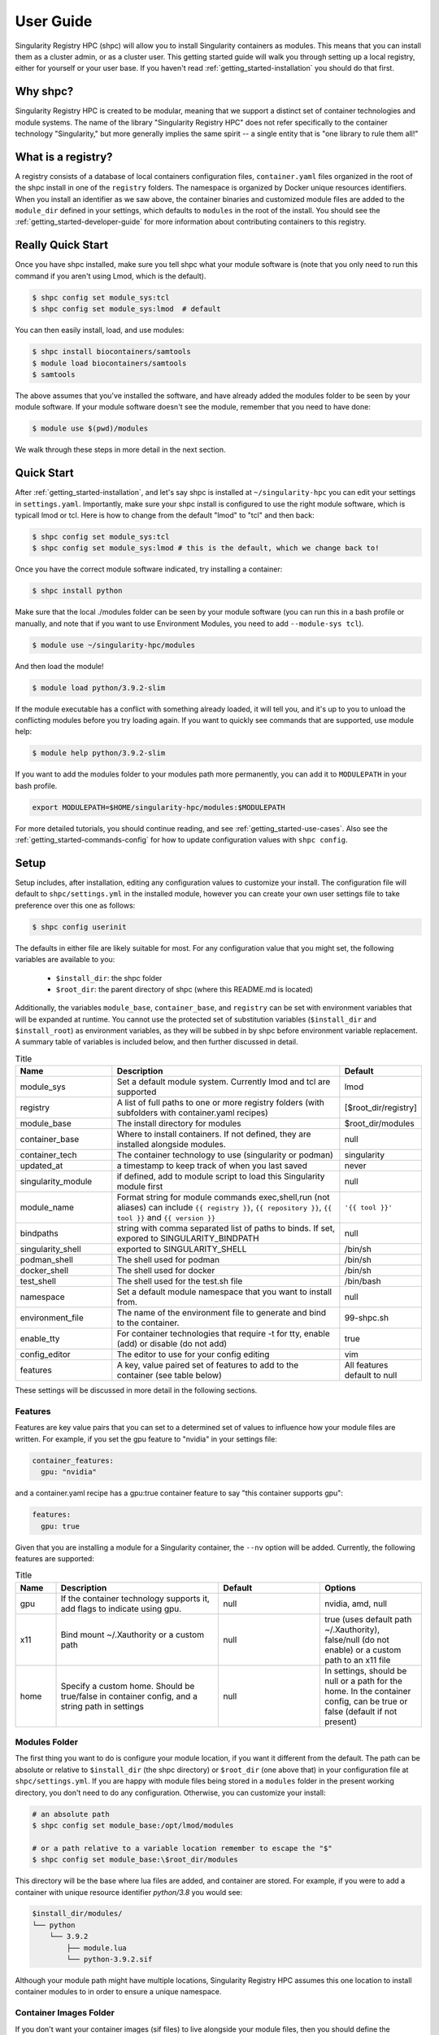 .. _getting_started-user-guide:

==========
User Guide
==========

Singularity Registry HPC (shpc) will allow you to install Singularity containers as
modules. This means that you can install them as a cluster admin, or as a cluster user.
This getting started guide will walk you through setting up a local registry,
either for yourself or your user base. If you haven't read :ref:`getting_started-installation`
you should do that first.

Why shpc?
=========

Singularity Registry HPC is created to be modular, meaning that we support a distinct
set of container technologies and module systems. The name of the library "Singularity
Registry HPC" does not refer specifically to the container technology "Singularity,"
but more generally implies the same spirit -- a single entity that is "one library to rule them all!"


What is a registry?
===================

A registry consists of a database of local containers configuration files, ``container.yaml``
files organized in the root of the shpc install in one of the ``registry`` folders. The namespace
is organized by Docker unique resources identifiers. When you install an identifier
as we saw above, the container binaries and customized module files are added to 
the ``module_dir`` defined in your settings, which defaults to ``modules`` in the
root of the install. You should see the :ref:`getting_started-developer-guide`
for more information about contributing containers to this registry.


Really Quick Start
==================

Once you have shpc installed, make sure you tell shpc what your module software is
(note that you only need to run this command if you aren't using Lmod, which is the
default).

.. code-block:: console

    $ shpc config set module_sys:tcl
    $ shpc config set module_sys:lmod  # default


You can then easily install, load, and use modules:

.. code-block:: console

    $ shpc install biocontainers/samtools
    $ module load biocontainers/samtools
    $ samtools


The above assumes that you've installed the software, and have already
added the modules folder to be seen by your module software. If your module
software doesn't see the module, remember that you need to have done:

.. code-block:: console

    $ module use $(pwd)/modules


We walk through these steps in more detail in the next section.


Quick Start
===========

After  :ref:`getting_started-installation`, and let's say shpc is installed 
at ``~/singularity-hpc`` you can edit your settings in ``settings.yaml``.
Importantly, make sure your shpc install is configured to use the right module
software, which is typicall lmod or tcl. Here is how to change from the default 
"lmod" to "tcl" and then back:

.. code-block:: console

    $ shpc config set module_sys:tcl
    $ shpc config set module_sys:lmod # this is the default, which we change back to!


Once you have the correct module software indicated, try installing a container:

.. code-block:: console

    $ shpc install python
    
Make sure that the local ./modules folder can be seen by your module software
(you can run this in a bash profile or manually, and note that if you want to 
use Environment Modules, you need to add ``--module-sys tcl``).

.. code-block:: console

    $ module use ~/singularity-hpc/modules


And then load the module!

.. code-block:: console

    $ module load python/3.9.2-slim

If the module executable has a conflict with something already loaded, it
will tell you, and it's up to you to unload the conflicting modules before you
try loading again. If you want to quickly see commands that are supported, use module
help:

.. code-block:: console

    $ module help python/3.9.2-slim

If you want to add the modules folder to your modules path more permanently,
you can add it to ``MODULEPATH`` in your bash profile.

.. code-block:: console

    export MODULEPATH=$HOME/singularity-hpc/modules:$MODULEPATH


For more detailed tutorials, you should continue reading,
and see :ref:`getting_started-use-cases`. Also see the :ref:`getting_started-commands-config` for how to update configuration values with ``shpc config``.


Setup
=====

Setup includes, after installation, editing any configuration values to
customize your install. The configuration file will default to ``shpc/settings.yml``
in the installed module, however you can create your own user settings file to
take preference over this one as follows:

.. code-block:: console

    $ shpc config userinit


The defaults in either file are likely suitable for most. For any configuration value 
that you might set, the following variables are available to you:

 - ``$install_dir``: the shpc folder
 - ``$root_dir``: the parent directory of shpc (where this README.md is located)


Additionally, the variables ``module_base``, ``container_base``, and ``registry``
can be set with environment variables that will be expanded at runtime. You cannot
use the protected set of substitution variables (``$install_dir`` and ``$install_root``)
as environment variables, as they will be subbed in by shpc before environment
variable replacement. A summary table of variables is included below, and then further discussed in detail.


.. list-table:: Title
   :widths: 25 65 10
   :header-rows: 1

   * - Name
     - Description
     - Default
   * - module_sys
     - Set a default module system. Currently lmod and tcl are supported
     - lmod
   * - registry
     - A list of full paths to one or more registry folders (with subfolders with container.yaml recipes)
     - [$root_dir/registry]
   * - module_base
     - The install directory for modules
     - $root_dir/modules
   * - container_base
     - Where to install containers. If not defined, they are installed alongside modules.
     - null
   * - container_tech
     - The container technology to use (singularity or podman)
     - singularity
   * - updated_at
     - a timestamp to keep track of when you last saved
     - never
   * - singularity_module
     - if defined, add to module script to load this Singularity module first
     - null
   * - module_name
     - Format string for module commands exec,shell,run (not aliases) can include ``{{ registry }}``, ``{{ repository }}``, ``{{ tool }}`` and ``{{ version }}``
     - ``'{{ tool }}'``
   * - bindpaths
     - string with comma separated list of paths to binds. If set, expored to SINGULARITY_BINDPATH
     - null
   * - singularity_shell
     - exported to SINGULARITY_SHELL
     - /bin/sh
   * - podman_shell
     - The shell used for podman
     - /bin/sh
   * - docker_shell
     - The shell used for docker
     - /bin/sh
   * - test_shell
     - The shell used for the test.sh file
     - /bin/bash
   * - namespace
     - Set a default module namespace that you want to install from.
     - null
   * - environment_file
     - The name of the environment file to generate and bind to the container.
     - 99-shpc.sh
   * - enable_tty
     - For container technologies that require -t for tty, enable (add) or disable (do not add)
     - true
   * - config_editor
     - The editor to use for your config editing
     - vim
   * - features
     - A key, value paired set of features to add to the container (see table below)
     - All features default to null


These settings will be discussed in more detail in the following sections.

Features
--------

Features are key value pairs that you can set to a determined set of values
to influence how your module files are written. For example, if you set the
gpu feature to "nvidia" in your settings file:

.. code-block:: yaml

    container_features:
      gpu: "nvidia"


and a container.yaml recipe has a gpu:true container feature to say "this container
supports gpu":

.. code-block:: yaml

    features:
      gpu: true
     
Given that you are installing a module for a Singularity container, the ``--nv``
option will be added. Currently, the following features are supported:


.. list-table:: Title
   :widths: 10 40 25 25
   :header-rows: 1

   * - Name
     - Description
     - Default
     - Options
   * - gpu
     - If the container technology supports it, add flags to indicate using gpu.
     - null
     - nvidia, amd, null
   * - x11
     - Bind mount ~/.Xauthority or a custom path
     - null
     - true (uses default path ~/.Xauthority), false/null (do not enable) or a custom path to an x11 file
   * - home
     - Specify a custom home. Should be true/false in container config, and a string path in settings
     - null
     - In settings, should be null or a path for the home. In the container config, can be true or false (default if not present)


Modules Folder
--------------

The first thing you want to do is configure your module location, if you want it different
from the default. The path can be absolute or relative to ``$install_dir`` (the shpc
directory) or ``$root_dir`` (one above that) in your
configuration file at ``shpc/settings.yml``. If you are happy
with module files being stored in a ``modules`` folder in the present working
directory, you don't need to do any configuration. Otherwise, you can customize
your install:

.. code-block:: console

    # an absolute path
    $ shpc config set module_base:/opt/lmod/modules

    # or a path relative to a variable location remember to escape the "$"
    $ shpc config set module_base:\$root_dir/modules


This directory will be the base where lua files are added, and container are stored.
For example, if you were to add a container with unique resource identifier `python/3.8`
you would see:

.. code-block:: console

    $install_dir/modules/
    └── python
        └── 3.9.2
            ├── module.lua
            └── python-3.9.2.sif

Although your module path might have multiple locations, Singularity Registry HPC 
assumes this one location to install container modules to in order to ensure
a unique namespace. 


Container Images Folder
-----------------------

If you don't want your container images (sif files) to live alongside your
module files, then you should define the ``container_base`` to be something
non-null (a path that exists). For example:

.. code-block:: console

    $ mkdir -p /tmp/containers
    $ shpc config set container_base:/tmp/containers


The same hierarchy will be preserved as to not put all containers in the same
directory.


Registry
--------

The registry parameter is a list of one or more registry locations (filesystem
directories) where shpc will search for ``container.yaml`` files. The default
registry shipped with shpc is the folder in the root of the repository, but 
you can add or remove entries via the config variable ``registry``


.. code-block:: console

    # change to your own registry of container yaml configs
    $ shpc config set registry:/opt/lmod/registry



Module Names
------------

The setting ``module_name`` is a format string in `Jinja2 <https://jinja.palletsprojects.com/en/3.0.x/>`_ 
that is used to generate your module command names. For each module, in addition
to aliases that are custom to the module, a set of commands for run, inspect, exec,
and shell are generated. These commands will use the ``module_name`` format string
to determine their names. For example, for a python container with the default ``module_name``
of "{{ tool }}" we will derive the following aliases for a Singularity module:

.. code-block:: console

    python-shell
    python-run
    python-exec
    python-inspect-deffile
    python-inspect-runscript

A container identifier is parsed as follows:

.. code-block:: console

    # quay.io   /biocontainers/samtools:latest
    # <registry>/ <repository>/  <tool>:<version>


So by default, we use tool because it's likely closest to the command that is wanted.
But let's say you had two versions of samtools - the namespaces would conflict! You
would want to change your format string to ``{{ repository }}-{{ tool }}`` to be
perhaps "biocontainers-samtools-exec" and "another-samtools-exec." 
If you change the format string to ``{{ tool }}-{{ version }}`` you would see:

.. code-block:: console

    python-3.9.5-alpine-shell
    python-3.9.5-alpine-run
    python-3.9.5-alpine-exec
    python-3.9.5-alpine-deffile
    python-3.9.5-alpine-runscript


And of course you are free to add any string that you wish, e.g., ``plab-{{ tool }}``

.. code-block:: console

    plab-python-shell

These prefixes are currently only provided to the automatically generated
commands. Aliases that are custom to the container are not modified.


Module Software
---------------

The default module software is currently Lmod, and there is also support for environment
modules that only use tcl (tcl). If you
are interested in adding another module type, please `open an issue <https://github.com/singularityhub/singularity-hpc>`_ and
provide description and links to what you have in mind. You can either specify the
module software on the command line:


.. code-block:: console

    $ shpc install --module-sys tcl python


or you can set the global variable to what you want to use (it defaults to lmod):

.. code-block:: console

    $ shpc config set module_sys:tcl


The command line argument, if provided, always over-rides the default.


Container Technology
--------------------

The default container technology to pull and then provide to users is Singularity,
and we have also recently added Podman and Docker, and will add support for Shifter and Sarus soon.
Akin to module software, you can specify the container technology to use on a global
setting, or via a one-off command:


.. code-block:: console

    $ shpc install --container-tech podman python


or for a global setting:

.. code-block:: console

    $ shpc config set container_tech:podman


If you would like support for a different container technology that has not been
mentioned, please also `open an issue <https://github.com/singularityhub/singularity-hpc>`_ and
provide description and links to what you have in mind.

.. _getting_started-commands:


Commands
========

The following commands are available! For any command, the default module system
is lmod, and you can change this to tcl by way of adding the ``--module-sys`` argument
after your command of interest.

.. code-block:: console

    $ shpc <command> --module-sys tcl <args>


.. _getting_started-commands-config:


Config
------

If you want to edit a configuration value, you can either edit the ``shpc/settings.yml``
file directly, or you can use ``shpc config``, which will accept:

 - set to set a parameter and value
 - get to get a parameter by name
 - add to add a value to a parameter that is a list (e.g., registry)
 - remove to remove a value from a parameter that is a list

The following example shows changing the default module_base path from the install directory modules folder.

.. code-block:: console

    # an absolute path
    $ shpc config set module_base:/opt/lmod/modules

    # or a path relative to the install directory, remember to escape the "$"
    $ shpc config set module_base:\$install_dir/modules


And then to get values:

.. code-block:: console

    $ shpc config get module_base


And to add and remove a value to a list:

.. code-block:: console

    $ shpc config add registry:/tmp/registry
    $ shpc config remove registry:/tmp/registry


You can also open the config in the editor defined in settings at ``config_editor``

.. code-block:: console

    $ shpc config edit
    

which defaults to vim.

Show and Install
----------------

The most basic thing you might want to do is install an already existing
recipe in the registry. You might first want to show the known registry entries
first. To show all entries, you can run:

.. code-block:: console

    $ shpc show
    tensorflow/tensorflow
    python
    singularityhub/singularity-deploy

The default will not show versions available. To flatten out this list and include versions for each, you can do:

.. code-block:: console

    $ shpc show --versions
    tensorflow/tensorflow:2.2.2
    python:3.9.2-slim
    python:3.9.2-alpine
    singularityhub/singularity-deploy:salad


To filter down the result set, use ``--filter``:


.. code-block:: console

    $ shpc show --filter bio
    biocontainers/bcftools
    biocontainers/vcftools
    biocontainers/bedtools
    biocontainers/tpp


To get details about a package, you would then add it's name to show:

.. code-block:: console

    $ shpc show python


And then you can install a version that you like (or don't specify to default to
the latest, which in this case is 3.9.2-slim). You will see the container pulled, 
and then a message to indicate that the module was created. 


.. code-block:: console
    
    $ shpc install python
    ...
    Module python/3.9.2 is created.


.. code-block:: console

    $ tree modules/
    modules/
    └── python
        └── 3.9.2
            ├── module.lua
            └── python-3.9.2.sif

    2 directories, 2 files
    

You can also install a specific tag (as shown in list).
    
.. code-block:: console

    $ shpc install python:3.9.2-alpine
    

Note that Lmod is the default for the module system, and Singularity for
the container technology.
If you don't have any module software on your system, you can now test interacting
with the module via the :ref:`getting_started-development` instructions.


Namespace
---------

Let's say that you are exclusively using continers in the namespace ghcr.io/autamus.

.. code-block:: console

    registry/ghcr.io/
    └── autamus
        ├── abi-dumper
        ├── abyss
        ├── accumulo
        ├── addrwatch
        ...
        ├── xrootd
        ├── xz
        └── zlib


It can become arduous to type the entire namespace every time! For this purpose,
you can set a namespace:

.. code-block:: console

    $ shpc namespace use ghcr.io/autamus

And then instead of asking to install clingo as follows:

.. code-block:: console

    $ shpc install ghcr.io/autamus/clingo
    

You can simply ask for:


.. code-block:: console

    $ shpc install clingo
    
    
And when you are done, unset the namespace.


.. code-block:: console

    $ shpc namespace unset


Note that you can also set the namespace as any other setting:

.. code-block:: console

    $ shpc config set namespace:ghcr.io/autamus

Namespaces currently work with:

 - install
 - uninstall
 - show
 - add
 - check

List
----

Once a module is installed, you can use list to show installed modules (and versions).
The default list will flatten out module names and tags into a single list
to make it easy to copy paste:

.. code-block:: console

    $ shpc list
        biocontainers/samtools:v1.9-4-deb_cv1
                        python:3.9.2-alpine
                        python:3.9.5-alpine
                        python:3.9.2-slim
                      dinosaur:fork
                 vanessa/salad:latest
                         salad:latest
      ghcr.io/autamus/prodigal:latest
      ghcr.io/autamus/samtools:latest
        ghcr.io/autamus/clingo:5.5.0


However, if you want a shorter version that shows multiple tags alongside
each unique module name, just add ``--short``:

.. code-block:: console

    $ shpc list --short

        biocontainers/samtools: v1.9-4-deb_cv1
                        python: 3.9.5-alpine, 3.9.2-alpine, 3.9.2-slim
                      dinosaur: fork
                 vanessa/salad: latest
                         salad: latest
      ghcr.io/autamus/prodigal: latest
      ghcr.io/autamus/samtools: latest
        ghcr.io/autamus/clingo: 5.5.0


Inspect
-------

Once you install a module, you might want to inspect the associated container! You
can do that as follows:

.. code-block:: console

    $ shpc inspect python:3.9.2-slim
    👉️ ENVIRONMENT 👈️
    /.singularity.d/env/10-docker2singularity.sh : #!/bin/sh
    export PATH="/usr/local/bin:/usr/local/sbin:/usr/local/bin:/usr/sbin:/usr/bin:/sbin:/bin"
    export LANG="${LANG:-"C.UTF-8"}"
    export GPG_KEY="${GPG_KEY:-"E3FF2839C048B25C084DEBE9B26995E310250568"}"
    export PYTHON_VERSION="${PYTHON_VERSION:-"3.9.2"}"
    export PYTHON_PIP_VERSION="${PYTHON_PIP_VERSION:-"21.0.1"}"
    export PYTHON_GET_PIP_URL="${PYTHON_GET_PIP_URL:-"https://github.com/pypa/get-pip/raw/b60e2320d9e8d02348525bd74e871e466afdf77c/get-pip.py"}"
    export PYTHON_GET_PIP_SHA256="${PYTHON_GET_PIP_SHA256:-"c3b81e5d06371e135fb3156dc7d8fd6270735088428c4a9a5ec1f342e2024565"}"
    /.singularity.d/env/90-environment.sh : #!/bin/sh
    # Custom environment shell code should follow

    👉️ LABELS 👈️
    org.label-schema.build-arch : amd64
    org.label-schema.build-date : Sunday_4_April_2021_20:51:45_MDT
    org.label-schema.schema-version : 1.0
    org.label-schema.usage.singularity.deffile.bootstrap : docker
    org.label-schema.usage.singularity.deffile.from : python@sha256:85ed629e6ff79d0bf796339ea188c863048e9aedbf7f946171266671ee5c04ef
    org.label-schema.usage.singularity.version : 3.6.0-rc.4+501-g42a030f8f

    👉️ DEFFILE 👈️
    bootstrap: docker
    from: python@sha256:85ed629e6ff79d0bf796339ea188c863048e9aedbf7f946171266671ee5c04ef


We currently don't show the runscript, as they can be very large. However, if you want
to see it:

    $ shpc inspect --runscript python:3.9.2-slim


Or to get the entire metadata entry dumped as json to the terminal:

.. code-block:: console

    $ shpc inspect --json python:3.9.2-slim


.. _getting_started-commands-test:



Test
----

Singularity HPC makes it easy to test the full flow of installing and interacting
with modules. This functionality requires a module system (e.g., Lmod) to be installed,
and the assumption is that the test is being run in a shell environment where any
supporting modules (e.g., loading Singularity or Podman) would be found if needed.
This is done by way of extending the exported ``$MODULEPATH``. To run a test, you
can do:

.. code-block:: console

    shpc test python


If you don't have it, you can run tests in the provided docker container. 

.. code-block:: console

    docker build -t singularity-hpc .
    docker run --rm -it singularity-hpc shpc test python


Note that the ``Dockerfile.tcl`` builds an equivalent container with tcl modules.

.. code-block:: console

    $ docker build -f Dockerfile.tcl -t singularity-hpc .


If you want to stage a module install (e.g., install to a temporary directory and not remove it) do:


.. code-block:: console

    shpc test --stage python


To do this with Docker you would do:

.. code-block:: console

    $ docker run --rm -it singularity-hpc bash
    [root@1dfd9fe90443 code]# shpc test --stage python
    ...
    /tmp/shpc-test.fr1ehcrg


And then the last line printed is the directory where the stage exists,
which is normally cleaned up. You can also choose to skip testing the module
(e.g., lmod):


.. code-block:: console

    shpc test --skip-module python


Along with testing the container itself (the commands are defined in the ``tests``
section of a ``container.yaml``.


.. code-block:: console

    shpc test --skip-module --commands python


Uninstall
---------

To uninstall a module, since we are targeting a module folder, instead of
providing a container unique resource identifier like `python:3.9.2-alpine`,
we provide the module path relative to your module directory. E.g.,

.. code-block:: console

    $ shpc uninstall python:3.9.2-alpine


You can also uninstall an entire family  of modules:

.. code-block:: console

    $ shpc uninstall python

The uninstall will go up to the top level module folder but not remove it
in the case that you've added it to your ``MODULEPATH``.

Pull
----

Singularity Registry HPC tries to support researchers that cannot afford to
pay for a special Singularity registry, and perhaps don't want to pull
from a Docker URI. For this purpose, you can use the `Singularity Deploy <https://github.com/singularityhub/singularity-deploy>`_
template to create containers as releases associated with the same GitHub
repository, and then pull them down directly with the shpc client with
the ``gh://`` unique resource identifier as follows:

.. code-block:: console

    $ shpc pull gh://singularityhub/singularity-deploy/0.0.1:latest
    $ shpc pull gh://singularityhub/singularity-deploy/0.0.1:salad
    $ shpc pull gh://singularityhub/singularity-deploy/0.0.1:pokemon


In the example above, our repository is called ``singularityhub/singularity-deploy``,
and in the root we have three recipes:

 - Singularity (builds to latest)
 - Singularity.salad
 - Singularity.pokemon

And in the ``VERSION`` file in the root, we have ``0.0.1`` which corresponds with
the GitHub release. This will pull to a container.  For example:

.. code-block:: console

    $ shpc pull gh://singularityhub/singularity-deploy/0.0.1:latest
    singularity pull --name /home/vanessa/Desktop/Code/singularity-hpc/singularityhub-singularity-deploy.latest.sif https://github.com/singularityhub/singularity-deploy/releases/download/0.0.1/singularityhub-singularity-deploy.latest.sif
    /home/vanessa/Desktop/Code/singularity-hpc/singularityhub-singularity-deploy.latest.sif

And then you are ready to go!

.. code-block:: console

    $ singularity shell singularityhub-singularity-deploy.latest.sif 
    Singularity> 


See the `Singularity Deploy <https://github.com/singularityhub/singularity-deploy>`_ repository
for complete details for how to set up your container! Note that this uri (``gh://``)
can also be used in a registry entry.


Shell
-----

If you want a quick way to shell into an installed module's container
(perhaps to look around or debug without the module software being available) you can use
``shell``. For example:

.. code-block:: console

    shpc shell vanessa/salad:latest
    Singularity> /code/salad fork

     My life purpose: I cut butter.  
    
                       ________  .====
                      [________>< :===
                                 '==== 



If you want to interact with the shpc Python client directly, you can
do shell without a module identifier. This will give you a python terminal,
which defaults to ipython, and then python and
bypython (per what is available on your system). To start a shell:

.. code-block:: console

    $ shpc shell


or with a specific interpreter:

.. code-block:: console

    $ shpc shell -i python


And then you can interact with the client, which will be loaded.

.. code-block:: python

    client
    [shpc-client]

    client.list()
    python

    client.install('python')



Show
----

As shown above, show is a general command to show the metadata file for a registry entry:

.. code-block:: console

    $ shpc show python
    docker: python
    latest:
      3.9.2-slim: sha256:85ed629e6ff79d0bf796339ea188c863048e9aedbf7f946171266671ee5c04ef
    tags:
      3.9.2-slim: sha256:85ed629e6ff79d0bf796339ea188c863048e9aedbf7f946171266671ee5c04ef
      3.9.2-alpine: sha256:23e717dcd01e31caa4a8c6a6f2d5a222210f63085d87a903e024dd92cb9312fd
    filter:
    - 3.9.*
    maintainer: '@vsoch'
    url: https://hub.docker.com/_/python
    aliases:
      python: /usr/local/bin/python

Or without any arguments, it will show a list of all registry entries available:

.. code-block:: console

    $ shpc show
    python


Check
-----

How do you know if there is a newer version of a package to install? In
the future, if you pull updates from the main repository, we will have a bot
running that updates container versions (digests) as well as tags. Here
is how to check if a module (the tag) is up to date.

.. code-block:: console

    $ shpc check tensorflow/tensorflow
    ⭐️ latest tag 2.2.2 is up to date. ⭐️


And if you want to check a specific digest for tag (e.g., if you use "latest" it
is subject to change!)

.. code-block:: console

    $ shpc check tensorflow/tensorflow:2.2.2
    ⭐️ tag 2.2.2 is up to date. ⭐️

As a trick, you can loop through registry entries with ``shpc show``. The return
value will be 0 is there are no updates, and 1 otherwise. This is a trick
we use to check for new recipes to test.

.. code-block:: console



Add
---

It might be the case that you have a container locally, and you want to
make it available as a module (without pulling it from a registry). Although
this is discouraged because it means you will need to manually maintain
versions, shpc does support the "add" command to do this. You can simply provide
the container path and the unique resource identifier:

.. code-block:: console

    $ shpc add salad_latest.sif vanessa/salad:latest

If the unique resource identifier corresponds with a registry entry, you
will not be allowed to create it, as this would create a namespace conflict.
Since we don't have a configuration file to define custom aliases, the container
will just be exposed as it's command to run it.

Get
---

If you want to quickly get the path to a container binary, you can use get.

.. code-block:: console

    $ shpc get vanessa/salad:latest
    /home/vanessa/Desktop/Code/singularity-hpc/modules/vanessa/salad/latest/vanessa-salad-latest-sha256:8794086402ff9ff9f16c6facb93213bf0b01f1e61adf26fa394b78587be5e5a8.sif

    $ shpc get tensorflow/tensorflow:2.2.2
    /home/vanessa/Desktop/Code/singularity-hpc/modules/tensorflow/tensorflow/2.2.2/tensorflow-tensorflow-2.2.2-sha256:e2cde2bb70055511521d995cba58a28561089dfc443895fd5c66e65bbf33bfc0.sif

If you select a higher level module directory or there is no sif, you'll see:

.. code-block:: console

    $ shpc get tensorflow/tensorflow
    tensorflow/tensorflow is not a module tag folder, or does not have a sif binary.


You can add ``-e`` to get the environment file:


.. code-block:: console

    $ shpc get -e tensorflow/tensorflow


We could update this command to allow for listing all sif files within a top level
module folder (for different versions). Please open an issue if this would be useful for
you.
